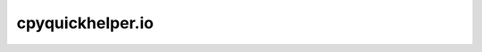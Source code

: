 
cpyquickhelper.io
=================

.. autosignature:: cpyquickhelper.io.stdhelper.capture_output

.. autosignature:: cpyquickhelper.io.stdchelper.cprint

